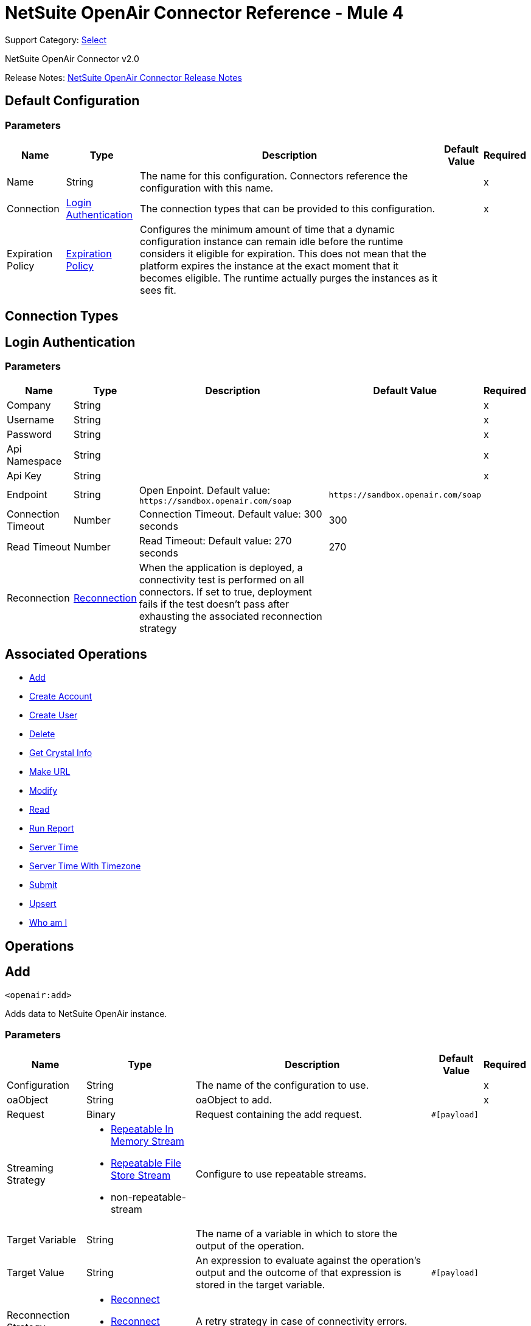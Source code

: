 = NetSuite OpenAir Connector Reference - Mule 4
:page-aliases: connectors::netsuite/netsuite-openair-connector-reference.adoc

Support Category: https://www.mulesoft.com/legal/versioning-back-support-policy#anypoint-connectors[Select]

NetSuite OpenAir Connector v2.0

Release Notes: xref:release-notes::connector/netsuite-openair-connector-release-notes-mule-4.adoc[NetSuite OpenAir Connector Release Notes]

[[config]]
== Default Configuration

=== Parameters

[%header%autowidth.spread]
|===
| Name | Type | Description | Default Value | Required
|Name | String | The name for this configuration. Connectors reference the configuration with this name. | |x
| Connection a| <<config_login-authentication, Login Authentication>>
 | The connection types that can be provided to this configuration. | |x
| Expiration Policy a| <<ExpirationPolicy>> |  Configures the minimum amount of time that a dynamic configuration instance can remain idle before the runtime considers it eligible for expiration. This does not mean that the platform expires the instance at the exact moment that it becomes eligible. The runtime actually purges the instances as it sees fit. |  |
|===

== Connection Types
[[config_login-authentication]]
== Login Authentication

=== Parameters

[%header%autowidth.spread]
|===
| Name | Type | Description | Default Value | Required
| Company a| String |  |  |x
| Username a| String |  |  |x
| Password a| String |  |  |x
| Api Namespace a| String |  |  |x
| Api Key a| String |  |  |x
| Endpoint a| String |  Open Enpoint. Default value: `+https://sandbox.openair.com/soap+` |  `+https://sandbox.openair.com/soap+` |
| Connection Timeout a| Number |  Connection Timeout. Default value: 300 seconds |  300 |
| Read Timeout a| Number |  Read Timeout: Default value: 270 seconds |  270 |
| Reconnection a| <<Reconnection>> |  When the application is deployed, a connectivity test is performed on all connectors. If set to true, deployment fails if the test doesn't pass after exhausting the associated reconnection strategy |  |
|===

== Associated Operations

* <<add>>
* <<createAccount>>
* <<createUser>>
* <<delete>>
* <<getCrystalInfo>>
* <<makeUrl>>
* <<modify>>
* <<read>>
* <<runReport>>
* <<serverTime>>
* <<serverTimeWithTimezone>>
* <<submit>>
* <<upsert>>
* <<whoAmI>>



== Operations

[[add]]
== Add

`<openair:add>`

Adds data to NetSuite OpenAir instance.

=== Parameters

[%header%autowidth.spread]
|===
| Name | Type | Description | Default Value | Required
| Configuration | String | The name of the configuration to use. | |x
| oaObject a| String |  oaObject to add. |  |x
| Request a| Binary |  Request containing the add request. |  `#[payload]` |
| Streaming Strategy a| * <<repeatable-in-memory-stream>>
* <<repeatable-file-store-stream>>
* non-repeatable-stream |  Configure to use repeatable streams. |  |
| Target Variable a| String |  The name of a variable in which to store the output of the operation. |  |
| Target Value a| String |  An expression to evaluate against the operation's output and the outcome of that expression is stored in the target variable. |  `#[payload]` |
| Reconnection Strategy a| * <<reconnect>>
* <<reconnect-forever>> |  A retry strategy in case of connectivity errors. |  |
|===

=== Output

[%autowidth.spread]
|===
| Type | Binary
|===

=== For Configurations

* <<config>>

=== Throws

* OPENAIR:CREATE_USER_ERROR
* OPENAIR:READ_ERROR
* OPENAIR:SUBMIT_ERROR
* OPENAIR:CONNECTIVITY
* OPENAIR:WSDL_PARSING_PROBLEM
* OPENAIR:UNKNOWN
* OPENAIR:CREATE_ACCOUNT_ERROR
* OPENAIR:ADD_MODIFY_ERROR
* OPENAIR:XML_PARSING
* OPENAIR:RETRY_EXHAUSTED
* OPENAIR:MAKE_URL_ERROR
* OPENAIR:OPERATION_FAILED
* OPENAIR:DELETE_ERROR
* OPENAIR:EXECUTION


[[createAccount]]
== Create Account

`<openair:create-account>`


Creates an account in the NetSuite OpenAir instance


=== Parameters

[%header%autowidth.spread]
|===
| Name | Type | Description | Default Value | Required
| Configuration | String | The name of the configuration to use. | |x
| Request a| Binary |  Request containing the create account request |  `#[payload]` |
| Streaming Strategy a| * <<repeatable-in-memory-stream>>
* <<repeatable-file-store-stream>>
* non-repeatable-stream |  Configure to use repeatable streams. |  |
| Target Variable a| String |  The name of a variable in which to store the output of the operation. |  |
| Target Value a| String |  An expression to evaluate against the operation's output and the outcome of that expression is stored in the target variable. |  `#[payload]` |
| Reconnection Strategy a| * <<reconnect>>
* <<reconnect-forever>> |  A retry strategy in case of connectivity errors. |  |
|===

=== Output

[%autowidth.spread]
|===
| Type | Binary
|===

=== For Configurations

* <<config>>

=== Throws

* OPENAIR:ADD_MODIFY_ERROR
* OPENAIR:CONNECTIVITY
* OPENAIR:CREATE_ACCOUNT_ERROR
* OPENAIR:CREATE_USER_ERROR
* OPENAIR:DELETE_ERROR
* OPENAIR:EXECUTION
* OPENAIR:MAKE_URL_ERROR
* OPENAIR:OPERATION_FAILED
* OPENAIR:READ_ERROR
* OPENAIR:RETRY_EXHAUSTED
* OPENAIR:SUBMIT_ERROR
* OPENAIR:UNKNOWN
* OPENAIR:WSDL_PARSING_PROBLEM
* OPENAIR:XML_PARSING


[[createUser]]
== Create User

`<openair:create-user>`

Creates a user in the NetSuite OpenAir instance.

=== Parameters

[%header%autowidth.spread]
|===
| Name | Type | Description | Default Value | Required
| Configuration | String | The name of the configuration to use. | |x
| Request a| Binary |  Request containing the create user request |  `#[payload]` |
| Streaming Strategy a| * <<repeatable-in-memory-stream>>
* <<repeatable-file-store-stream>>
* non-repeatable-stream |  Configure to use repeatable streams. |  |
| Target Variable a| String |  The name of a variable in which to store the output of the operation. |  |
| Target Value a| String |  An expression to evaluate against the operation's output and the outcome of that expression is stored in the target variable. |  `#[payload]` |
| Reconnection Strategy a| * <<reconnect>>
* <<reconnect-forever>> |  A retry strategy in case of connectivity errors. |  |
|===

=== Output

[%autowidth.spread]
|===
| Type | Binary
|===

=== For Configurations

* <<config>>

=== Throws

* OPENAIR:ADD_MODIFY_ERROR
* OPENAIR:CONNECTIVITY
* OPENAIR:CREATE_ACCOUNT_ERROR
* OPENAIR:CREATE_USER_ERROR
* OPENAIR:DELETE_ERROR
* OPENAIR:EXECUTION
* OPENAIR:MAKE_URL_ERROR
* OPENAIR:OPERATION_FAILED
* OPENAIR:READ_ERROR
* OPENAIR:RETRY_EXHAUSTED
* OPENAIR:SUBMIT_ERROR
* OPENAIR:UNKNOWN
* OPENAIR:WSDL_PARSING_PROBLEM
* OPENAIR:XML_PARSING


[[delete]]
== Delete

`<openair:delete>`

Deletes an oaObject from the NetSuite OpenAir instance.

=== Parameters

[%header%autowidth.spread]
|===
| Name | Type | Description | Default Value | Required
| Configuration | String | The name of the configuration to use. | |x
| oaObject a| String |  oaObject to Delete |  |x
| Request a| Binary |  Request containing the delete request |  `#[payload]` |
| Streaming Strategy a| * <<repeatable-in-memory-stream>>
* <<repeatable-file-store-stream>>
* non-repeatable-stream |  Configure to use repeatable streams. |  |
| Target Variable a| String |  The name of a variable in which to store the output of the operation. |  |
| Target Value a| String |  An expression to evaluate against the operation's output and the outcome of that expression is stored in the target variable. |  `#[payload]` |
| Reconnection Strategy a| * <<reconnect>>
* <<reconnect-forever>> |  A retry strategy in case of connectivity errors. |  |
|===

=== Output

[%autowidth.spread]
|===
| Type | Binary
|===

=== For Configurations

* <<config>>

=== Throws

* OPENAIR:ADD_MODIFY_ERROR
* OPENAIR:CONNECTIVITY
* OPENAIR:CREATE_ACCOUNT_ERROR
* OPENAIR:CREATE_USER_ERROR
* OPENAIR:DELETE_ERROR
* OPENAIR:EXECUTION
* OPENAIR:MAKE_URL_ERROR
* OPENAIR:OPERATION_FAILED
* OPENAIR:READ_ERROR
* OPENAIR:RETRY_EXHAUSTED
* OPENAIR:SUBMIT_ERROR
* OPENAIR:UNKNOWN
* OPENAIR:WSDL_PARSING_PROBLEM
* OPENAIR:XML_PARSING


[[getCrystalInfo]]
== Get Crystal Info

`<openair:get-crystal-info>`

Get Crystal Information from NetSuite OpenAir instance.

=== Parameters

[%header%autowidth.spread]
|===
| Name | Type | Description | Default Value | Required
| Configuration | String | The name of the configuration to use. | |x
| Streaming Strategy a| * <<repeatable-in-memory-stream>>
* <<repeatable-file-store-stream>>
* non-repeatable-stream |  Configure to use repeatable streams. |  |
| Target Variable a| String |  The name of a variable in which to store the output of the operation. |  |
| Target Value a| String |  An expression to evaluate against the operation's output and the outcome of that expression is stored in the target variable. |  `#[payload]` |
| Reconnection Strategy a| * <<reconnect>>
* <<reconnect-forever>> |  A retry strategy in case of connectivity errors. |  |
|===

=== Output

[%autowidth.spread]
|===
| Type | Binary
|===

=== For Configurations

* <<config>>

=== Throws

* OPENAIR:ADD_MODIFY_ERROR
* OPENAIR:CONNECTIVITY
* OPENAIR:CREATE_ACCOUNT_ERROR
* OPENAIR:CREATE_USER_ERROR
* OPENAIR:DELETE_ERROR
* OPENAIR:EXECUTION
* OPENAIR:MAKE_URL_ERROR
* OPENAIR:OPERATION_FAILED
* OPENAIR:READ_ERROR
* OPENAIR:RETRY_EXHAUSTED
* OPENAIR:SUBMIT_ERROR
* OPENAIR:UNKNOWN
* OPENAIR:WSDL_PARSING_PROBLEM
* OPENAIR:XML_PARSING


[[makeUrl]]
== Make URL

`<openair:make-url>`


The makeURL creates a valid URL to a specified OpenAir page. It requires a valid user login to succeed.


=== Parameters

[%header%autowidth.spread]
|===
| Name | Type | Description | Default Value | Required
| Configuration | String | The name of the configuration to use. | |x
| Request a| Binary |  Request containing the makeURL request |  `#[payload]` |
| Streaming Strategy a| * <<repeatable-in-memory-stream>>
* <<repeatable-file-store-stream>>
* non-repeatable-stream |  Configure to use repeatable streams. |  |
| Target Variable a| String |  The name of a variable in which to store the output of the operation. |  |
| Target Value a| String |  An expression to evaluate against the operation's output and the outcome of that expression is stored in the target variable. |  `#[payload]` |
| Reconnection Strategy a| * <<reconnect>>
* <<reconnect-forever>> |  A retry strategy in case of connectivity errors. |  |
|===

=== Output

[%autowidth.spread]
|===
| Type | Binary
|===

=== For Configurations

* <<config>>

=== Throws

* OPENAIR:ADD_MODIFY_ERROR
* OPENAIR:CONNECTIVITY
* OPENAIR:CREATE_ACCOUNT_ERROR
* OPENAIR:CREATE_USER_ERROR
* OPENAIR:DELETE_ERROR
* OPENAIR:EXECUTION
* OPENAIR:MAKE_URL_ERROR
* OPENAIR:OPERATION_FAILED
* OPENAIR:READ_ERROR
* OPENAIR:RETRY_EXHAUSTED
* OPENAIR:SUBMIT_ERROR
* OPENAIR:UNKNOWN
* OPENAIR:WSDL_PARSING_PROBLEM
* OPENAIR:XML_PARSING


[[modify]]
== Modify

`<openair:modify>`

Modifies an OpenAir object.

=== Parameters

[%header%autowidth.spread]
|===
| Name | Type | Description | Default Value | Required
| Configuration | String | The name of the configuration to use. | |x
| oaObject a| String |  OpenAir Object to modify. |  |x
| Request a| Binary |  Request containing the modify request. |  `#[payload]` |
| Streaming Strategy a| * <<repeatable-in-memory-stream>>
* <<repeatable-file-store-stream>>
* non-repeatable-stream |  Configure to use repeatable streams. |  |
| Target Variable a| String |  The name of a variable in which to store the output of the operation. |  |
| Target Value a| String |  An expression to evaluate against the operation's output and the outcome of that expression is stored in the target variable. |  `#[payload]` |
| Reconnection Strategy a| * <<reconnect>>
* <<reconnect-forever>> |  A retry strategy in case of connectivity errors. |  |
|===

=== Output

[%autowidth.spread]
|===
| Type | Binary
|===

=== For Configurations

* <<config>>

=== Throws

* OPENAIR:ADD_MODIFY_ERROR
* OPENAIR:CONNECTIVITY
* OPENAIR:CREATE_ACCOUNT_ERROR
* OPENAIR:CREATE_USER_ERROR
* OPENAIR:DELETE_ERROR
* OPENAIR:EXECUTION
* OPENAIR:MAKE_URL_ERROR
* OPENAIR:OPERATION_FAILED
* OPENAIR:READ_ERROR
* OPENAIR:RETRY_EXHAUSTED
* OPENAIR:SUBMIT_ERROR
* OPENAIR:UNKNOWN
* OPENAIR:WSDL_PARSING_PROBLEM
* OPENAIR:XML_PARSING


[[read]]
== Read

`<openair:read>`

Reads data from a NetSuite OpenAir instance.

=== Parameters

[%header%autowidth.spread]
|===
| Name | Type | Description | Default Value | Required
| Configuration | String | The name of the configuration to use. | |x
| oaObject a| String |  oaObject to read. |  |x
| Request a| Binary |  Request containing the read request. |  `#[payload]` |
| Streaming Strategy a| * <<repeatable-in-memory-stream>>
* <<repeatable-file-store-stream>>
* non-repeatable-stream |  Configure to use repeatable streams. |  |
| Target Variable a| String |  The name of a variable in which to store the output of the operation. |  |
| Target Value a| String |  An expression to evaluate against the operation's output and the outcome of that expression is stored in the target variable. |  `#[payload]` |
| Reconnection Strategy a| * <<reconnect>>
* <<reconnect-forever>> |  A retry strategy in case of connectivity errors. |  |
|===

=== Output

[%autowidth.spread]
|===
| Type | Binary
|===

=== For Configurations

* <<config>>

=== Throws

* OPENAIR:ADD_MODIFY_ERROR
* OPENAIR:CONNECTIVITY
* OPENAIR:CREATE_ACCOUNT_ERROR
* OPENAIR:CREATE_USER_ERROR
* OPENAIR:DELETE_ERROR
* OPENAIR:EXECUTION
* OPENAIR:MAKE_URL_ERROR
* OPENAIR:OPERATION_FAILED
* OPENAIR:READ_ERROR
* OPENAIR:RETRY_EXHAUSTED
* OPENAIR:SUBMIT_ERROR
* OPENAIR:UNKNOWN
* OPENAIR:WSDL_PARSING_PROBLEM
* OPENAIR:XML_PARSING


[[runReport]]
== Run Report

`<openair:run-report>`


Runs a defined Report.


=== Parameters

[%header%autowidth.spread]
|===
| Name | Type | Description | Default Value | Required
| Configuration | String | The name of the configuration to use. | |x
| Request a| Binary |  Request containing the RunReport request. |  `#[payload]` |
| Streaming Strategy a| * <<repeatable-in-memory-stream>>
* <<repeatable-file-store-stream>>
* non-repeatable-stream |  Configure to use repeatable streams. |  |
| Target Variable a| String |  The name of a variable in which to store the output of the operation. |  |
| Target Value a| String |  An expression to evaluate against the operation's output and the outcome of that expression is stored in the target variable. |  `#[payload]` |
| Reconnection Strategy a| * <<reconnect>>
* <<reconnect-forever>> |  A retry strategy in case of connectivity errors. |  |
|===

=== Output

[%autowidth.spread]
|===
| Type | Binary
|===

=== For Configurations

* <<config>>

=== Throws

* OPENAIR:CREATE_USER_ERROR
* OPENAIR:READ_ERROR
* OPENAIR:SUBMIT_ERROR
* OPENAIR:CONNECTIVITY
* OPENAIR:WSDL_PARSING_PROBLEM
* OPENAIR:UNKNOWN
* OPENAIR:CREATE_ACCOUNT_ERROR
* OPENAIR:ADD_MODIFY_ERROR
* OPENAIR:XML_PARSING
* OPENAIR:RETRY_EXHAUSTED
* OPENAIR:MAKE_URL_ERROR
* OPENAIR:OPERATION_FAILED
* OPENAIR:DELETE_ERROR
* OPENAIR:EXECUTION


[[serverTime]]
== Server Time

`<openair:server-time>`


Returns the current server time.


=== Parameters

[%header%autowidth.spread]
|===
| Name | Type | Description | Default Value | Required
| Configuration | String | The name of the configuration to use. | |x
| Streaming Strategy a| * <<repeatable-in-memory-stream>>
* <<repeatable-file-store-stream>>
* non-repeatable-stream |  Configure to use repeatable streams. |  |
| Target Variable a| String |  The name of a variable in which to store the output of the operation. |  |
| Target Value a| String |  An expression to evaluate against the operation's output and the outcome of that expression is stored in the target variable. |  `#[payload]` |
| Reconnection Strategy a| * <<reconnect>>
* <<reconnect-forever>> |  A retry strategy in case of connectivity errors. |  |
|===

=== Output

[%autowidth.spread]
|===
| Type | Binary
|===

=== For Configurations

* <<config>>

=== Throws

* OPENAIR:CREATE_USER_ERROR
* OPENAIR:READ_ERROR
* OPENAIR:SUBMIT_ERROR
* OPENAIR:CONNECTIVITY
* OPENAIR:WSDL_PARSING_PROBLEM
* OPENAIR:UNKNOWN
* OPENAIR:CREATE_ACCOUNT_ERROR
* OPENAIR:ADD_MODIFY_ERROR
* OPENAIR:XML_PARSING
* OPENAIR:RETRY_EXHAUSTED
* OPENAIR:MAKE_URL_ERROR
* OPENAIR:OPERATION_FAILED
* OPENAIR:DELETE_ERROR
* OPENAIR:EXECUTION


[[serverTimeWithTimezone]]
== Server Time With Timezone

`<openair:server-time-with-timezone>`


Returns the current server time.


=== Parameters

[%header%autowidth.spread]
|===
| Name | Type | Description | Default Value | Required
| Configuration | String | The name of the configuration to use. | |x
| Request a| Binary |  Request containing the server time request. |  `#[payload]` |
| Streaming Strategy a| * <<repeatable-in-memory-stream>>
* <<repeatable-file-store-stream>>
* non-repeatable-stream |  Configure to use repeatable streams. |  |
| Target Variable a| String |  The name of a variable in which to store the output of the operation. |  |
| Target Value a| String |  An expression to evaluate against the operation's output and the outcome of that expression is stored in the target variable. |  `#[payload]` |
| Reconnection Strategy a| * <<reconnect>>
* <<reconnect-forever>> |  A retry strategy in case of connectivity errors. |  |
|===

=== Output

[%autowidth.spread]
|===
| Type | Binary
|===

=== For Configurations

* <<config>>

=== Throws

* OPENAIR:ADD_MODIFY_ERROR
* OPENAIR:CONNECTIVITY
* OPENAIR:CREATE_ACCOUNT_ERROR
* OPENAIR:CREATE_USER_ERROR
* OPENAIR:DELETE_ERROR
* OPENAIR:EXECUTION
* OPENAIR:MAKE_URL_ERROR
* OPENAIR:OPERATION_FAILED
* OPENAIR:READ_ERROR
* OPENAIR:RETRY_EXHAUSTED
* OPENAIR:SUBMIT_ERROR
* OPENAIR:UNKNOWN
* OPENAIR:WSDL_PARSING_PROBLEM
* OPENAIR:XML_PARSING


[[submit]]
== Submit

`<openair:submit>`


Submits an OpenAir object for approval.


=== Parameters

[%header%autowidth.spread]
|===
| Name | Type | Description | Default Value | Required
| Configuration | String | The name of the configuration to use. | |x
| oaObject a| String |  oaObject for submission |  |x
| Request a| Binary |  Request containing the Submit request. |  `#[payload]` |
| Streaming Strategy a| * <<repeatable-in-memory-stream>>
* <<repeatable-file-store-stream>>
* non-repeatable-stream |  Configure to use repeatable streams. |  |
| Target Variable a| String |  The name of a variable in which to store the output of the operation. |  |
| Target Value a| String |  An expression to evaluate against the operation's output and the outcome of that expression is stored in the target variable. |  `#[payload]` |
| Reconnection Strategy a| * <<reconnect>>
* <<reconnect-forever>> |  A retry strategy in case of connectivity errors. |  |
|===

=== Output

[%autowidth.spread]
|===
| Type | Binary
|===

=== For Configurations

* <<config>>

=== Throws

* OPENAIR:ADD_MODIFY_ERROR
* OPENAIR:CONNECTIVITY
* OPENAIR:CREATE_ACCOUNT_ERROR
* OPENAIR:CREATE_USER_ERROR
* OPENAIR:DELETE_ERROR
* OPENAIR:EXECUTION
* OPENAIR:MAKE_URL_ERROR
* OPENAIR:OPERATION_FAILED
* OPENAIR:READ_ERROR
* OPENAIR:RETRY_EXHAUSTED
* OPENAIR:SUBMIT_ERROR
* OPENAIR:UNKNOWN
* OPENAIR:WSDL_PARSING_PROBLEM
* OPENAIR:XML_PARSING


[[upsert]]
== Upsert

`<openair:upsert>`


Upserts the oaObject to the NetSuite OpenAir instance. The upsert operation adds or modifies an OpenAir object based on the lookup attributes.


=== Parameters

[%header%autowidth.spread]
|===
| Name | Type | Description | Default Value | Required
| Configuration | String | The name of the configuration to use. | |x
| oaObject a| String |  oaObject to upsert. |  |x
| Request a| Binary |  Request containing the upsert request. |  `#[payload]` |
| Streaming Strategy a| * <<repeatable-in-memory-stream>>
* <<repeatable-file-store-stream>>
* non-repeatable-stream |  Configure to use repeatable streams. |  |
| Target Variable a| String |  The name of a variable in which to store the output of the operation. |  |
| Target Value a| String |  An expression to evaluate against the operation's output and the outcome of that expression is stored in the target variable. |  `#[payload]` |
| Reconnection Strategy a| * <<reconnect>>
* <<reconnect-forever>> |  A retry strategy in case of connectivity errors. |  |
|===

=== Output

[%autowidth.spread]
|===
| Type | Binary
|===

=== For Configurations

* <<config>>

=== Throws

* OPENAIR:ADD_MODIFY_ERROR
* OPENAIR:CONNECTIVITY
* OPENAIR:CREATE_ACCOUNT_ERROR
* OPENAIR:CREATE_USER_ERROR
* OPENAIR:DELETE_ERROR
* OPENAIR:EXECUTION
* OPENAIR:MAKE_URL_ERROR
* OPENAIR:OPERATION_FAILED
* OPENAIR:READ_ERROR
* OPENAIR:RETRY_EXHAUSTED
* OPENAIR:SUBMIT_ERROR
* OPENAIR:UNKNOWN
* OPENAIR:WSDL_PARSING_PROBLEM
* OPENAIR:XML_PARSING


[[whoAmI]]
== Who am I

`<openair:who-am-i>`


Gets information about the current user.


=== Parameters

[%header%autowidth.spread]
|===
| Name | Type | Description | Default Value | Required
| Configuration | String | The name of the configuration to use. | |x
| Streaming Strategy a| * <<repeatable-in-memory-stream>>
* <<repeatable-file-store-stream>>
* non-repeatable-stream |  Configure to use repeatable streams. |  |
| Target Variable a| String |  The name of a variable in which to store the output of the operation. |  |
| Target Value a| String |  An expression to evaluate against the operation's output and the outcome of that expression is stored in the target variable. |  `#[payload]` |
| Reconnection Strategy a| * <<reconnect>>
* <<reconnect-forever>> |  A retry strategy in case of connectivity errors. |  |
|===

=== Output

[%autowidth.spread]
|===
| Type | Binary
|===

=== For Configurations

* <<config>>

=== Throws

* OPENAIR:ADD_MODIFY_ERROR
* OPENAIR:CONNECTIVITY
* OPENAIR:CREATE_ACCOUNT_ERROR
* OPENAIR:CREATE_USER_ERROR
* OPENAIR:DELETE_ERROR
* OPENAIR:EXECUTION
* OPENAIR:MAKE_URL_ERROR
* OPENAIR:OPERATION_FAILED
* OPENAIR:READ_ERROR
* OPENAIR:RETRY_EXHAUSTED
* OPENAIR:SUBMIT_ERROR
* OPENAIR:UNKNOWN
* OPENAIR:WSDL_PARSING_PROBLEM
* OPENAIR:XML_PARSING



== Types
[[Reconnection]]
== Reconnection

[%header%autowidth.spread]
|===
| Field | Type | Description | Default Value | Required
| Fails Deployment a| Boolean | When the application is deployed, a connectivity test is performed on all connectors. If set to true, deployment fails if the test doesn't pass after exhausting the associated reconnection strategy. |  |
| Reconnection Strategy a| * <<reconnect>>
* <<reconnect-forever>> | The reconnection strategy to use |  |
|===

[[reconnect]]
=== Reconnect

[%header,cols="20s,25a,30a,15a,10a"]
|===
| Field | Type | Description | Default Value | Required
| Frequency a| Number | How often to reconnect (in milliseconds). | |
| Count a| Number | The number of reconnection attempts to make. | |
| blocking |Boolean |If false, the reconnection strategy runs in a separate, non-blocking thread. |true |
|===

[[reconnect-forever]]
=== Reconnect Forever

[%header,cols="20s,25a,30a,15a,10a"]
|===
| Field | Type | Description | Default Value | Required
| Frequency a| Number | How often in milliseconds to reconnect. | |
| blocking |Boolean |If false, the reconnection strategy runs in a separate, non-blocking thread. |true |
|===

[[ExpirationPolicy]]
== Expiration Policy

[%header%autowidth.spread]
|===
| Field | Type | Description | Default Value | Required
| Max Idle Time a| Number | A scalar time value for the maximum amount of time a dynamic configuration instance should be allowed to be idle before it's considered eligible for expiration. |  |
| Time Unit a| Enumeration, one of:

** NANOSECONDS
** MICROSECONDS
** MILLISECONDS
** SECONDS
** MINUTES
** HOURS
** DAYS | A time unit that qualifies the maxIdleTime attribute. |  |
|===

[[repeatable-in-memory-stream]]
== Repeatable In Memory Stream

[%header%autowidth.spread]
|===
| Field | Type | Description | Default Value | Required
| Initial Buffer Size a| Number | The amount of memory to allocate to consume the stream and provide random access to it. If the stream contains more data than can be fit into this buffer, then the buffer expands according to the bufferSizeIncrement attribute, with an upper limit of maxInMemorySize. |  |
| Buffer Size Increment a| Number | How much the buffer size expands if it exceeds its initial size. Setting a value of zero or lower means that the buffer should not expand, meaning that a STREAM_MAXIMUM_SIZE_EXCEEDED error is raised when the buffer gets full. |  |
| Max Buffer Size a| Number | This is the maximum amount of memory to use. If more than that is used then a STREAM_MAXIMUM_SIZE_EXCEEDED error is raised. A value lower or equal to zero means no limit. |  |
| Buffer Unit a| Enumeration, one of:

** BYTE
** KB
** MB
** GB | The unit in which all these attributes are expressed |  |
|===

[[repeatable-file-store-stream]]
== Repeatable File Store Stream

[%header%autowidth.spread]
|===
| Field | Type | Description | Default Value | Required
| Max In Memory Size a| Number | Defines the maximum memory that the stream should use to keep data in memory. If more than that is consumed then it will start to buffer the content on disk. |  |
| Buffer Unit a| Enumeration, one of:

** BYTE
** KB
** MB
** GB | The unit in which maxInMemorySize is expressed |  |
|===

== See Also

https://help.mulesoft.com[MuleSoft Help Center]
